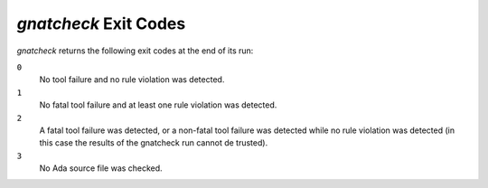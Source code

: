 .. _gnatcheck_Exit_Codes:

**********************
*gnatcheck* Exit Codes
**********************

.. index:: exit code

*gnatcheck* returns the following exit codes at the end of its run:

``0``
  No tool failure and no rule violation was detected.

``1``
  No fatal tool failure and at least one rule violation was detected.

``2``
  A fatal tool failure was detected, or a non-fatal tool failure was
  detected while no rule violation was detected (in this case the results
  of the gnatcheck run cannot de trusted).

``3``
  No Ada source file was checked.
